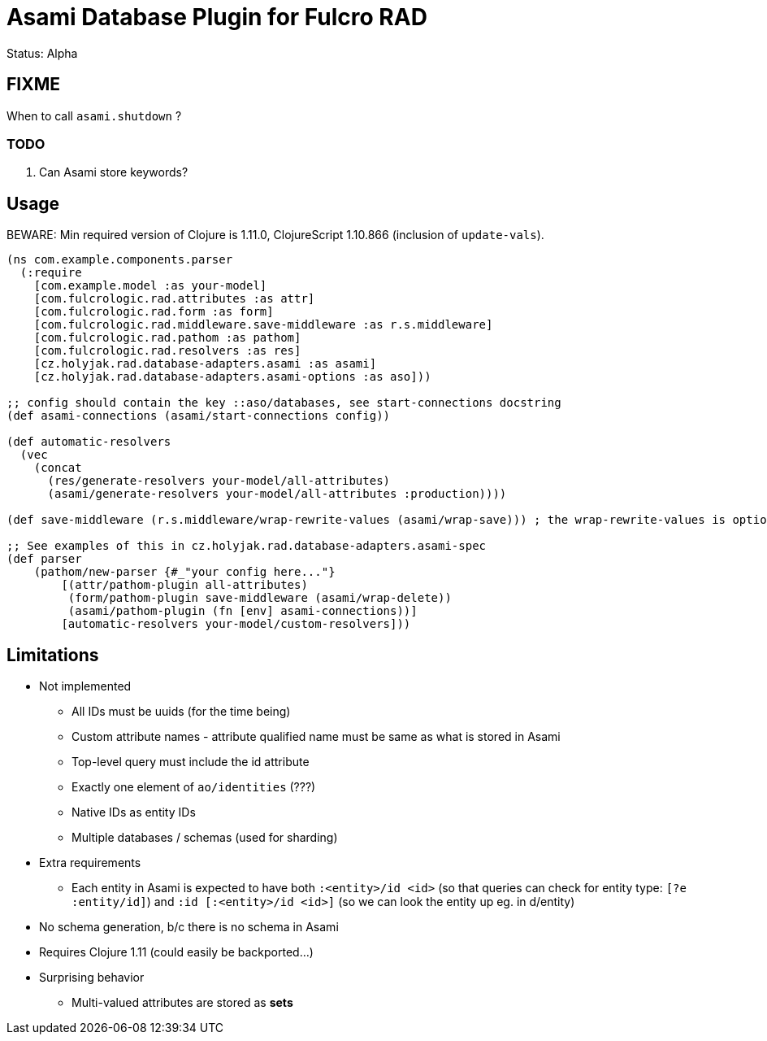= Asami Database Plugin for Fulcro RAD

Status: Alpha

== FIXME

When to call `asami.shutdown` ?

=== TODO

1. Can Asami store keywords?


== Usage

BEWARE: Min required version of Clojure is 1.11.0, ClojureScript 1.10.866 (inclusion of `update-vals`).

```clojure
(ns com.example.components.parser
  (:require
    [com.example.model :as your-model]
    [com.fulcrologic.rad.attributes :as attr]
    [com.fulcrologic.rad.form :as form]
    [com.fulcrologic.rad.middleware.save-middleware :as r.s.middleware]
    [com.fulcrologic.rad.pathom :as pathom]
    [com.fulcrologic.rad.resolvers :as res]
    [cz.holyjak.rad.database-adapters.asami :as asami]
    [cz.holyjak.rad.database-adapters.asami-options :as aso]))

;; config should contain the key ::aso/databases, see start-connections docstring
(def asami-connections (asami/start-connections config))

(def automatic-resolvers
  (vec
    (concat
      (res/generate-resolvers your-model/all-attributes)
      (asami/generate-resolvers your-model/all-attributes :production))))

(def save-middleware (r.s.middleware/wrap-rewrite-values (asami/wrap-save))) ; the wrap-rewrite-values is optional

;; See examples of this in cz.holyjak.rad.database-adapters.asami-spec
(def parser
    (pathom/new-parser {#_"your config here..."}
        [(attr/pathom-plugin all-attributes)
         (form/pathom-plugin save-middleware (asami/wrap-delete))
         (asami/pathom-plugin (fn [env] asami-connections))]
        [automatic-resolvers your-model/custom-resolvers]))
```

== Limitations

* Not implemented
  ** All IDs must be uuids (for the time being)
  ** Custom attribute names - attribute qualified name must be same as what is stored in Asami
  ** Top-level query must include the id attribute
  ** Exactly one element of `ao/identities` (???)
  ** Native IDs as entity IDs
  ** Multiple databases / schemas (used for sharding)
* Extra requirements
  ** Each entity in Asami is expected to have both `:<entity>/id <id>`
     (so that queries can check for entity type: `[?e :entity/id]`)
     and `:id [:<entity>/id <id>]` (so we can look the entity up eg. in d/entity)
* No schema generation, b/c there is no schema in Asami
* Requires Clojure 1.11 (could easily be backported...)
* Surprising behavior
  ** Multi-valued attributes are stored as *sets*
